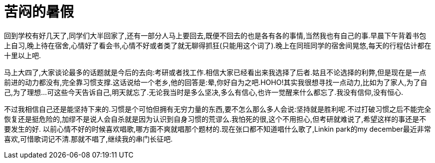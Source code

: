 = 苦闷的暑假
:published_at: 2006-08-01

回到学校有好几天了,同学们大半回家了,还有一部分人马上要回去,既便不回去的也是各有各的事情,当然我也有自己的事.早晨下午背着书包上自习,晚上待在宿舍,心情好了看会书,心情不好或者类了就无聊得抓狂(只能用这个词了).晚上在同班同学的宿舍间晃悠,每天的行程估计都在十里以上吧.

马上大四了,大家谈论最多的话题就是今后的去向:考研或者找工作.相信大家已经看出来我选择了后者.姑且不论选择的利弊,但是现在是一点前进的动力都没有,完全靠习惯支撑.这话说给一个老乡,他的回答是:晕,你好自为之吧.HOHO!其实我很想寻找一点动力,比如为了家人,为了自己,为了理想...可这些今天告诉自己,明天就忘了.无论我当时是多么坚决,多么有信心,也许一觉醒来什么都忘了.我没有信仰,没有恒心.

不过我相信自己还是能坚持下来的.习惯是个可怕但拥有无穷力量的东西,要不怎么那么多人会说:坚持就是胜利呢.不过打破习惯之后不能完全恢复还是挺危险的,加缪不是说人会自杀就是因为认识到自身习惯的荒谬么.我怕死的很,这个不用担心,但考研就难说了,希望这样的事还是不要发生的好. 以前心情不好的时候喜欢唱歌,哪方面不爽就唱那个题材的.现在张口都不知道唱什么歌了,Linkin park的my december最近非常喜欢,可惜歌词记不清.那就不唱了,继续我的串门长征吧.
